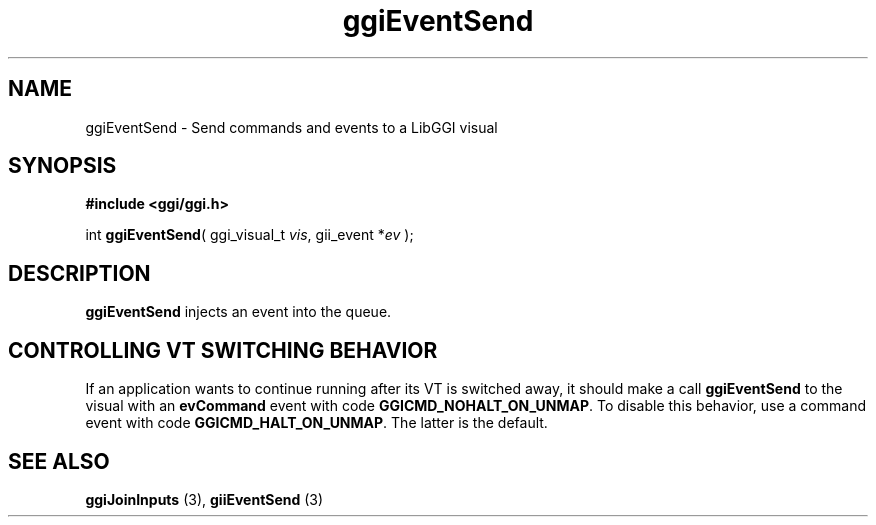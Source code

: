 .TH "ggiEventSend" 3 GGI
.SH NAME
ggiEventSend \- Send commands and events to a LibGGI visual
.SH SYNOPSIS
\fB#include <ggi/ggi.h>\fR

int \fBggiEventSend\fR( ggi_visual_t \fIvis\fR,  gii_event *\fIev\fR );
.SH DESCRIPTION
\fBggiEventSend\fR injects an event into the queue.
.SH CONTROLLING VT SWITCHING BEHAVIOR
If an application wants to continue running after its VT is switched away, it should make a call \fBggiEventSend\fR to the visual with an \fBevCommand\fR event with code \fBGGICMD_NOHALT_ON_UNMAP\fR.  To disable this behavior, use a command event with code \fBGGICMD_HALT_ON_UNMAP\fR. The latter is the default.
.SH SEE ALSO
\fBggiJoinInputs\fR (3), \fBgiiEventSend\fR (3)  
